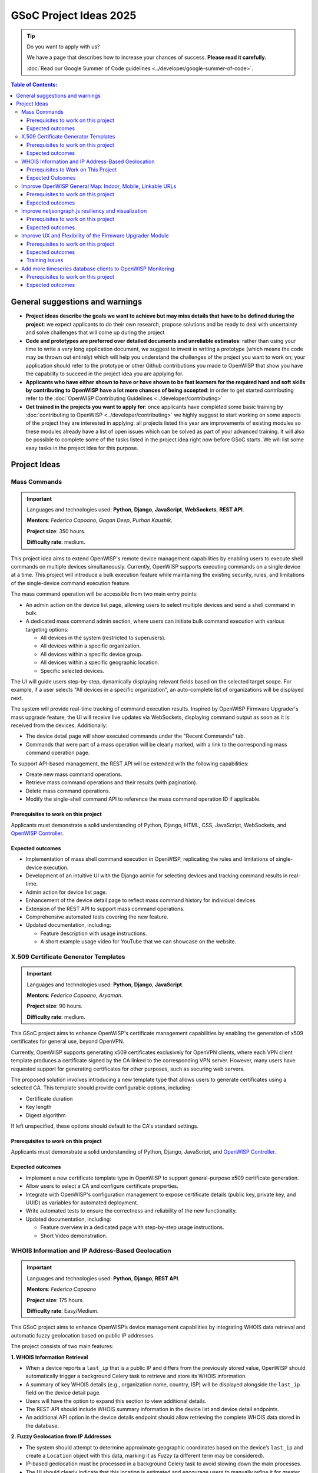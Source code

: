 GSoC Project Ideas 2025
=======================

.. tip::

    Do you want to apply with us?

    We have a page that describes how to increase your chances of success.
    **Please read it carefully.**

    :doc:`Read our Google Summer of Code guidelines
    <../developer/google-summer-of-code>`.

.. contents:: **Table of Contents**:
    :backlinks: none
    :depth: 3

General suggestions and warnings
--------------------------------

- **Project ideas describe the goals we want to achieve but may miss
  details that have to be defined during the project**: we expect
  applicants to do their own research, propose solutions and be ready to
  deal with uncertainty and solve challenges that will come up during the
  project
- **Code and prototypes are preferred over detailed documents and
  unreliable estimates**: rather than using your time to write a very long
  application document, we suggest to invest in writing a prototype (which
  means the code may be thrown out entirely) which will help you
  understand the challenges of the project you want to work on; your
  application should refer to the prototype or other Github contributions
  you made to OpenWISP that show you have the capability to succeed in the
  project idea you are applying for.
- **Applicants who have either shown to have or have shown to be fast
  learners for the required hard and soft skills by contributing to
  OpenWISP have a lot more chances of being accepted**: in order to get
  started contributing refer to the :doc:`OpenWISP Contributing Guidelines
  <../developer/contributing>`
- **Get trained in the projects you want to apply for**: once applicants
  have completed some basic training by :doc:`contributing to OpenWISP
  <../developer/contributing>` we highly suggest to start working on some
  aspects of the project they are interested in applying: all projects
  listed this year are improvements of existing modules so these modules
  already have a list of open issues which can be solved as part of your
  advanced training. It will also be possible to complete some of the
  tasks listed in the project idea right now before GSoC starts. We will
  list some easy tasks in the project idea for this purpose.

Project Ideas
-------------

Mass Commands
~~~~~~~~~~~~~

.. image:: ../images/gsoc/ideas/2025/mass-commands.png

.. important::

    Languages and technologies used: **Python**, **Django**,
    **JavaScript**, **WebSockets**, **REST API**.

    **Mentors**: *Federico Capoano*, *Gagan Deep*, *Purhan Kaushik*.

    **Project size**: 350 hours.

    **Difficulty rate**: medium.

This project idea aims to extend OpenWISP's remote device management
capabilities by enabling users to execute shell commands on multiple
devices simultaneously. Currently, OpenWISP supports executing commands on
a single device at a time. This project will introduce a bulk execution
feature while maintaining the existing security, rules, and limitations of
the single-device command execution feature.

The mass command operation will be accessible from two main entry points:

- An admin action on the device list page, allowing users to select
  multiple devices and send a shell command in bulk.
- A dedicated mass command admin section, where users can initiate bulk
  command execution with various targeting options:

  - All devices in the system (restricted to superusers).
  - All devices within a specific organization.
  - All devices within a specific device group.
  - All devices within a specific geographic location.
  - Specific selected devices.

The UI will guide users step-by-step, dynamically displaying relevant
fields based on the selected target scope. For example, if a user selects
"All devices in a specific organization", an auto-complete list of
organizations will be displayed next.

The system will provide real-time tracking of command execution results.
Inspired by OpenWISP Firmware Upgrader's mass upgrade feature, the UI will
receive live updates via WebSockets, displaying command output as soon as
it is received from the devices. Additionally:

- The device detail page will show executed commands under the "Recent
  Commands" tab.
- Commands that were part of a mass operation will be clearly marked, with
  a link to the corresponding mass command operation page.

To support API-based management, the REST API will be extended with the
following capabilities:

- Create new mass command operations.
- Retrieve mass command operations and their results (with pagination).
- Delete mass command operations.
- Modify the single-shell command API to reference the mass command
  operation ID if applicable.

Prerequisites to work on this project
+++++++++++++++++++++++++++++++++++++

Applicants must demonstrate a solid understanding of Python, Django, HTML,
CSS, JavaScript, WebSockets, and `OpenWISP Controller
<https://github.com/openwisp/openwisp-controller>`__.

Expected outcomes
+++++++++++++++++

- Implementation of mass shell command execution in OpenWISP, replicating
  the rules and limitations of single-device execution.
- Development of an intuitive UI with the Django admin for selecting
  devices and tracking command results in real-time.
- Admin action for device list page.
- Enhancement of the device detail page to reflect mass command history
  for individual devices.
- Extension of the REST API to support mass command operations.
- Comprehensive automated tests covering the new feature.
- Updated documentation, including:

  - Feature description with usage instructions.
  - A short example usage video for YouTube that we can showcase on the
    website.

X.509 Certificate Generator Templates
~~~~~~~~~~~~~~~~~~~~~~~~~~~~~~~~~~~~~

.. image:: ../images/gsoc/ideas/2025/x509-templates.webp

.. important::

    Languages and technologies used: **Python**, **Django**,
    **JavaScript**.

    **Mentors**: *Federico Capoano*, *Aryaman*.

    **Project size**: 90 hours.

    **Difficulty rate**: medium.

This GSoC project aims to enhance OpenWISP's certificate management
capabilities by enabling the generation of x509 certificates for general
use, beyond OpenVPN.

Currently, OpenWISP supports generating x509 certificates exclusively for
OpenVPN clients, where each VPN client template produces a certificate
signed by the CA linked to the corresponding VPN server. However, many
users have requested support for generating certificates for other
purposes, such as securing web servers.

The proposed solution involves introducing a new template type that allows
users to generate certificates using a selected CA. This template should
provide configurable options, including:

- Certificate duration
- Key length
- Digest algorithm

If left unspecified, these options should default to the CA's standard
settings.

Prerequisites to work on this project
+++++++++++++++++++++++++++++++++++++

Applicants must demonstrate a solid understanding of Python, Django,
JavaScript, and `OpenWISP Controller
<https://github.com/openwisp/openwisp-controller>`__.

Expected outcomes
+++++++++++++++++

- Implement a new certificate template type in OpenWISP to support
  general-purpose x509 certificate generation.
- Allow users to select a CA and configure certificate properties.
- Integrate with OpenWISP's configuration management to expose certificate
  details (public key, private key, and UUID) as variables for automated
  deployment.
- Write automated tests to ensure the correctness and reliability of the
  new functionality.
- Updated documentation, including:

  - Feature overview in a dedicated page with step-by-step usage
    instructions.
  - Short Video demonstration.

WHOIS Information and IP Address-Based Geolocation
~~~~~~~~~~~~~~~~~~~~~~~~~~~~~~~~~~~~~~~~~~~~~~~~~~

.. image:: ../images/gsoc/ideas/2025/geolocation.webp

.. important::

    Languages and technologies used: **Python**, **Django**, **REST API**.

    **Mentors**: *Federico Capoano*

    **Project size**: 175 hours.

    **Difficulty rate**: Easy/Medium.

This GSoC project aims to enhance OpenWISP’s device management
capabilities by integrating WHOIS data retrieval and automatic fuzzy
geolocation based on public IP addresses.

The project consists of two main features:

**1. WHOIS Information Retrieval**

- When a device reports a ``last_ip`` that is a public IP and differs from
  the previously stored value, OpenWISP should automatically trigger a
  background Celery task to retrieve and store its WHOIS information.
- A summary of key WHOIS details (e.g., organization name, country, ISP)
  will be displayed alongside the ``last_ip`` field on the device detail
  page.
- Users will have the option to expand this section to view additional
  details.
- The REST API should include WHOIS summary information in the device list
  and device detail endpoints.
- An additional API option in the device details endpoint should allow
  retrieving the complete WHOIS data stored in the database.

**2. Fuzzy Geolocation from IP Addresses**

- The system should attempt to determine approximate geographic
  coordinates based on the device’s ``last_ip`` and create a ``Location``
  object with this data, marking it as *Fuzzy* (a different term may be
  considered).
- IP-based geolocation must be processed in a background Celery task to
  avoid slowing down the main processes.
- The UI should clearly indicate that this location is estimated and
  encourage users to manually refine it for greater accuracy.
- A notification can be sent to users suggesting they review or confirm
  the estimated location.
- If the ``Location`` object remains unmodified and marked as fuzzy,
  OpenWISP should detect changes in the device's public IP address and
  reattempt IP-based geolocation, updating the coordinates if they differ.
- The ``Location`` admin list page should include a filter for fuzzy
  locations.
- The Device admin list page should include a filter for devices with
  fuzzy locations (expanding on the existing filter for devices with or
  without geographic locations).
- This feature should be configurable at both the global and organization
  levels, allowing administrators to enable or disable it as needed.
  Existing modules already provide organization settings that default to
  global configuration, see `FallbackBooleanChoiceField
  <https://openwisp.io/docs/stable/utils/developer/custom-fields.html#openwisp-utils-fields-fallbackbooleanchoicefield>`_
  for reference.
- The OpenWISP Controller REST API must be updated to support these
  functionalities:

  - Include the fuzzy field in the ``Location`` list and detail endpoints.
  - Allow filtering fuzzy locations.
  - Allow filtering devices with fuzzy locations.

Prerequisites to Work on This Project
+++++++++++++++++++++++++++++++++++++

Applicants must demonstrate a solid understanding of Python, Django, REST
APIs, HTML, CSS, JavaScript, `OpenWISP Controller
<https://github.com/openwisp/openwisp-controller>`__, and `django-loci
<https://github.com/openwisp/django-loci>`__.

Expected Outcomes
+++++++++++++++++

- Implementation of WHOIS data retrieval as a background operation and
  display within the OpenWISP Controller admin panel.
- Development of fuzzy geolocation based on public IPs, with clear UI
  explanations and manual override options.
- Integration with OpenWISP’s notification system to suggest location
  refinements.
- Admin filters to identify fuzzy locations and devices with fuzzy
  locations.
- Configurable settings to enable or disable the feature globally or per
  organization.
- REST API enhancements to reflect the new functionalities.
- Comprehensive automated tests ensuring feature reliability.
- Updated documentation, including:

  - A feature overview with step-by-step usage instructions on dedicated
    pages.
  - Videos demonstrating WHOIS data retrieval and geolocation results.
  - Configuration details for enabling or disabling these features.

Improve OpenWISP General Map: Indoor, Mobile, Linkable URLs
~~~~~~~~~~~~~~~~~~~~~~~~~~~~~~~~~~~~~~~~~~~~~~~~~~~~~~~~~~~

.. image:: ../images/gsoc/ideas/2024/maps.jpg

.. important::

    Languages and technologies used: **Python**, **Django**,
    **JavaScript**, **Leaflet**, **netjsongraph.js**.

    **Mentors**: *Federico Capoano*.

    **Project size**: 350 hours.

    **Difficulty rate**: medium.

This GSoC project aims to enhance the user experience of the general map
within OpenWISP, a feature introduced in the last stable version.

By developing a dedicated map page, facilitating precise device tracking,
and seamlessly integrating indoor floor plans, the project endeavors to
significantly improve the usability and functionality of the mapping
interface, ensuring a more intuitive and effective user experience.

Prerequisites to work on this project
+++++++++++++++++++++++++++++++++++++

Applicants must demonstrate a solid understanding of Python, Django,
`Leaflet library <https://github.com/makinacorpus/django-leaflet>`_,
JavaScript, `OpenWISP Controller
<https://github.com/openwisp/openwisp-controller#openwisp-controller>`__,
`OpenWISP Monitoring
<https://github.com/openwisp/openwisp-monitoring#openwisp-monitoring>`__.
and `netjsongraph.js
<https://github.com/openwisp/netjsongraph.js?tab=readme-ov-file#netjsongraphjs>`__.

Expected outcomes
+++++++++++++++++

- `Add a dedicated map page
  <https://github.com/openwisp/openwisp-monitoring/issues/561>`_:
  Introduce a dedicated page to display all network devices on a map. This
  view will offer the same functionality as the map in the dashboard, with
  the sole difference being that this page focuses on rendering only the
  map. It will be used for linking specific points on the map within the
  rest of the OpenWISP UI.
- `Allow tracking mobile coordinates
  <https://github.com/openwisp/openwisp-controller/issues/828>`_: OpenWISP
  Controller provides a way for devices to update their co-ordinates, we
  want to make the map able to update in real time as devices send their
  updated coordinates.
- `Integrate indoor floor plan functionality in the map
  <https://github.com/openwisp/openwisp-monitoring/issues/564>`_: The
  netjsongraph.js library allows to render indoor maps, we want to make
  use of this feature to display the indoor location of devices and we
  want this feature to be accessible from the general map. When zooming in
  on a device which is flagged as indoor and has floor plans saved in the
  database, users should see an option to switch to the indoor view. This
  view would show the floor plan of the indoor location and any device
  located on the floor plan, it shall also account for the following use
  cases:

  - An indoor location can have multiple floors. The view should be allow
    users to navigate between different floors.
  - There can be multiple devices on the same floor. The view should show
    all the devices on a floor. This will require developing an API
    endpoint which returns location of devices on the floor plan

- `Make map actions bookmarkable
  <https://github.com/openwisp/netjsongraph.js/issues/238>`_: Update the
  URL when clicking on a node/link to view its details. Visiting this URL
  should automatically focus on the specified node/link and display its
  details, if available. This functionality should also accommodate
  geo-maps using coordinates. Clicking on a node/link to view it's details
  should update the the page's URL. When visiting this URL, the map should
  automatically focus the said node/link. It shall also open the
  node's/link's details if they are available. This should work on
  geographic maps, indoor maps and logical maps.
- `Add button to general map from device detail
  <https://github.com/openwisp/openwisp-monitoring/issues/562>`_:
  Implement a button on the device detail page to allow users to navigate
  from the device detail to the general map and inspect the device's
  location on the map. The map should focus on the specific device in
  question. This feature should also be available for indoor maps,
  providing a button in the floor plan section to open the general map
  with the indoor view focused.

Throughout the code changes, it is imperative to maintain stable test
coverage and keep the README documentation up to date.

.. note::

    The "expected outcomes" mentioned above include links to corresponding
    GitHub issues. However, these issues may not cover all aspects of the
    project and are primarily intended to gather technical details.
    Applicants are encouraged to seek clarification, propose solutions and
    open more issues if needed.

Applicants are also expected to deepen their understanding of the UI
changes required by preparing *wireframes* or *mockups*, which must be
included in their application. Demonstrating a willingness and enthusiasm
to learn about UI/UX development is crucial for the success of this
project.

Improve netjsongraph.js resiliency and visualization
~~~~~~~~~~~~~~~~~~~~~~~~~~~~~~~~~~~~~~~~~~~~~~~~~~~~

.. image:: ../images/gsoc/ideas/netjsongraph-default.png

.. important::

    Languages and technologies used: **Javascript**, **NodeJS**, **HTML**,
    **CSS**

    **Mentors**: *Nitesh Sinha*, *Federico Capoano*.

    **Project size**: 175 hours.

    **Difficulty rate**: medium.

The goal of this project is to improve the latest version of the
netjsongraph.js visualization library to improve resiliency and
functionality.

Prerequisites to work on this project
+++++++++++++++++++++++++++++++++++++

The contributor should have a proven track record and experience with
Javascript, React JS, NodeJS, HTML and CSS.

Familiarity with `OpenWISP Network Topology
<https://github.com/openwisp/openwisp-network-topology>`__ and `OpenWISP
Monitoring <https://github.com/openwisp/openwisp-monitoring>`__ is a plus.

Expected outcomes
+++++++++++++++++

The applicant must open pull requests for the following issues which must
be merged by the final closing date of the program:

- `Allow showing node names on geo map on high zoom levels
  <https://github.com/openwisp/netjsongraph.js/issues/189>`_: The node
  names should be shown by default on high zoom levels.
- `Map should respect zoom levels of tile providers
  <https://github.com/openwisp/netjsongraph.js/issues/188>`_: We shall
  limit the map zoom levels based on the tile provider. We can make the
  supported zoom levels configurable and provide sensible defaults.
- `Prevent overlapping of clusters
  <https://github.com/openwisp/netjsongraph.js/issues/171>`_: The clusters
  of different categories with the same location are overlapped. Instead,
  we should find a way to prevent this behavior.
- `Add resiliency for invalid data
  <https://github.com/openwisp/netjsongraph.js/issues/164>`_: The library
  should not crash if invalid data is provided, e.g. different nodes with
  same ID. Instead, it should handle such cases gracefully and log the
  errors.
- `Display additional data (connected clients) on nodes
  <https://github.com/openwisp/netjsongraph.js/issues/153>`_: It shall be
  possible to show connected clients on nodes. This feature needs to be
  flexible, such that it can be used to show different kinds of data.
- `Show node labels only after hitting a certain zoom level
  <https://github.com/openwisp/netjsongraph.js/issues/148>`_: At present,
  the node labels become cluttered and unreadable when zoomed out
  excessively. To enhance readability, we need to add a feature in the
  library that allows configuring the zoom level at which node labels
  should start appearing.

Each issue contains the details which the applicant needs to know in order
to complete the project successfully.

At each step of code changing the test coverage must be maintained stable
and the documentation in the README must be kept up to date.

Improve UX and Flexibility of the Firmware Upgrader Module
~~~~~~~~~~~~~~~~~~~~~~~~~~~~~~~~~~~~~~~~~~~~~~~~~~~~~~~~~~

.. image:: ../images/gsoc/ideas/2023/firmware.jpg

.. important::

    Languages and technologies used: **Python**, **Django**, **OpenWrt**.

    **Mentors**: *Oliver Kraitschy*, *Purhan Kaushik*.

    **Project size**: 175 hours.

    **Difficulty rate**: easy/medium.

The goal of this project is to improve the Firmware Upgrader module to
make its mass upgrade operation feature more versatile and to improve the
user experience by showing progress in real time.

Prerequisites to work on this project
+++++++++++++++++++++++++++++++++++++

The applicant must demonstrate good understanding of Python, Django,
Javascript and `OpenWISP Controller
<https://github.com/openwisp/openwisp-controller#openwisp-controller>`__.

They must demonstrate also a basic understanding of `OpenWISP Firmware
Upgrader
<https://github.com/openwisp/openwisp-firmware-upgrader#openwisp-firmware-upgrader>`__,
OpenWrt and UI development.

Prior experience with OpenWrt is not extremely required but welcome.

Expected outcomes
+++++++++++++++++

The applicant must open pull-requests for the following issues which must
be merged by the final closing date of the program:

- `[feature] REST API is missing endpoints for DeviceFirmware
  <https://github.com/openwisp/openwisp-firmware-upgrader/issues/208>`_
- `[feature:UI] Show upgrade progress in real time in the UI
  <https://github.com/openwisp/openwisp-firmware-upgrader/issues/224>`_
- `[feature] Allow to perform mass upgrade of devices by their group
  <https://github.com/openwisp/openwisp-firmware-upgrader/issues/213>`_
- `[feature] Allow to perform mass upgrade of devices by their location
  <https://github.com/openwisp/openwisp-firmware-upgrader/issues/225>`_

Each issue contains the details which the applicant needs to know in order
to complete the project successfully.

At each step of code changing the test coverage must be maintained stable
and the documentation in the README must be kept up to date.

Training Issues
+++++++++++++++

The applicant may warm up in the application phase by working on the
following issues:

- `[bug] FileNotFoundError when trying to delete an image which links a
  non existing file
  <https://github.com/openwisp/openwisp-firmware-upgrader/issues/140>`_
- `[change] Improve endpoints to download firmware images
  <https://github.com/openwisp/openwisp-firmware-upgrader/issues/69>`_
- `[feature] Allow management of UpgradeOperation objects in the admin
  <https://github.com/openwisp/openwisp-firmware-upgrader/issues/145>`_

Add more timeseries database clients to OpenWISP Monitoring
~~~~~~~~~~~~~~~~~~~~~~~~~~~~~~~~~~~~~~~~~~~~~~~~~~~~~~~~~~~

.. image:: ../images/gsoc/ideas/tsdb.png

.. important::

    Languages and technologies used: **Python**, **Django**, **InfluxDB**,
    **Elasticsearch**.

    **Mentors**: *Gagan Deep*, *Aryaman*, *Sankalp*.

    **Project size**: 350 hours.

    **Difficulty rate**: medium.

The goal of this project is to add more Time Series DB options to OpenWISP
while keeping good maintainability.

Prerequisites to work on this project
+++++++++++++++++++++++++++++++++++++

The applicant must demonstrate good understanding of `OpenWISP Monitoring
<https://github.com/openwisp/openwisp-monitoring#openwisp-monitoring>`__,
and demonstrate basic knowledge of `NetJSON format
<https://netjson.org/>`_, **InfluxDB** and **Elasticsearch**.

Expected outcomes
+++++++++++++++++

- Complete the support to `Elasticsearch
  <https://github.com/elastic/elasticsearch>`_. `Support to Elasticsearch
  was added in 2020
  <https://github.com/openwisp/openwisp-monitoring/pull/164>`_ but was not
  completed.

  - The old pull request has to be updated on the current code base
  - The merge conflicts have to be resolved
  - All the tests must pass, new tests for new charts and metrics added to
    *InfluxDB* must be added (see `[feature] Chart mobile
    (LTE/5G/UMTS/GSM) signal strength #270
    <https://github.com/openwisp/openwisp-monitoring/pull/294>`_)
  - The usage shall be documented, we must make sure there's at least one
    dedicated CI build for **Elasticsearch**
  - We must allow to install and use **Elasticsearch** instead of
    **InfluxDB** from `ansible-openwisp2
    <https://github.com/openwisp/ansible-openwisp2>`_ and `docker-openwisp
    <https://github.com/openwisp/docker-openwisp/>`_
  - The requests to Elasticsearch shall be optimized as described in
    `[timeseries] Optimize elasticsearch #168
    <https://github.com/openwisp/openwisp-monitoring/issues/168>`_.

- `Add support for InfluxDB 2.0
  <https://github.com/openwisp/openwisp-monitoring/issues/274>`_ as a new
  timeseries backend, this way we can support both ``InfluxDB <= 1.8`` and
  ``InfluxDB >= 2.0``.

  - All the automated tests for **InfluxDB 1.8** must be replicated and
    must pass
  - The usage and setup shall be documented
  - We must make sure there's at least one dedicated CI build for
    Elasticsearch
  - We must allow choosing between **InfluxDB 1.8** and **InfluxDB 2.0**
    from `ansible-openwisp2
    <https://github.com/openwisp/ansible-openwisp2>`_ and `docker-openwisp
    <https://github.com/openwisp/docker-openwisp/>`_.
